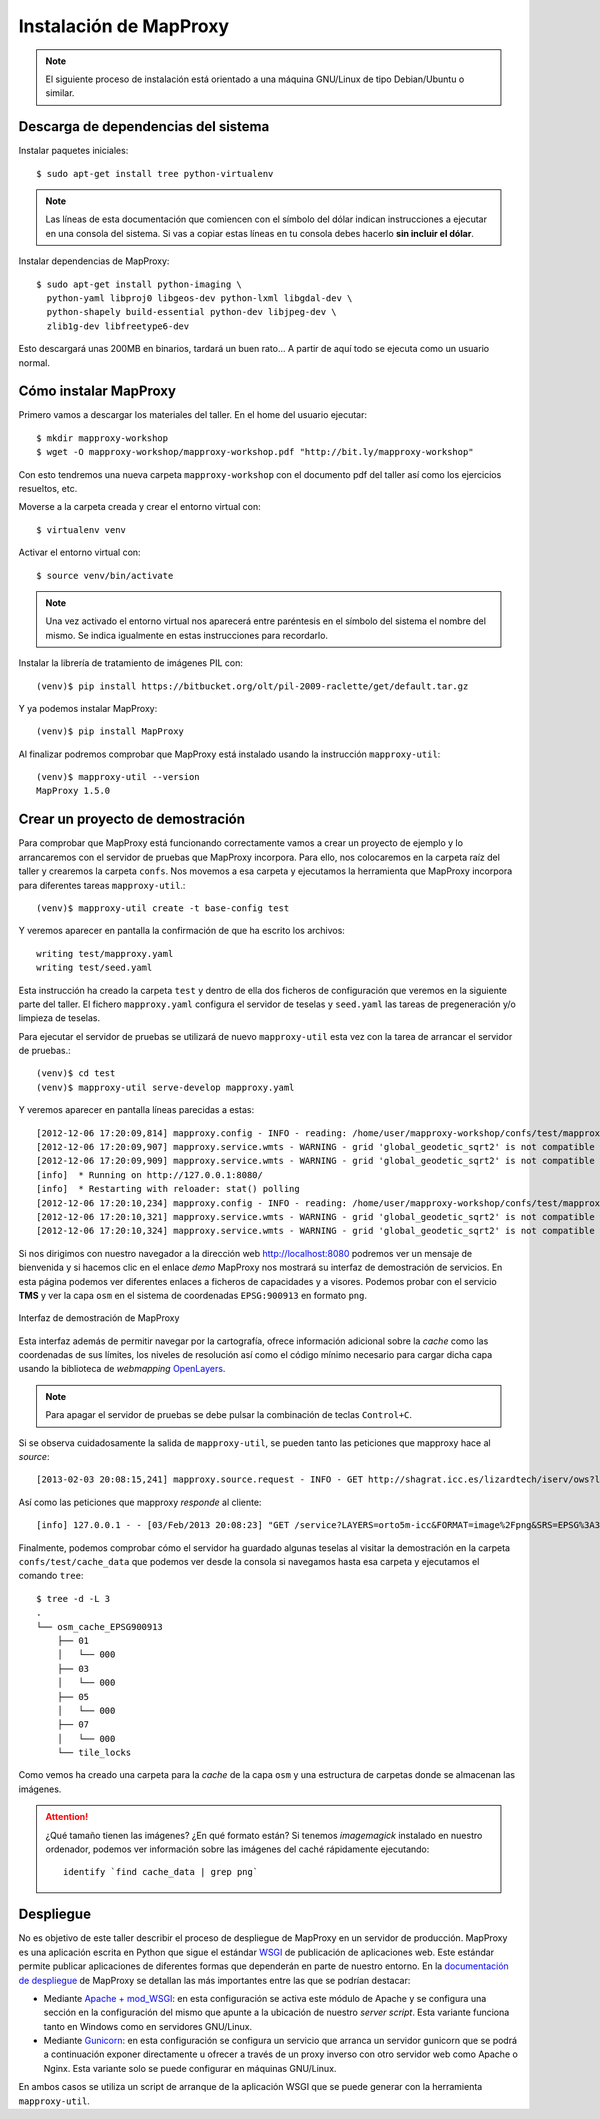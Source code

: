 Instalación de MapProxy
=================================================

.. note:: El siguiente proceso de instalación está orientado a una máquina GNU/Linux de tipo Debian/Ubuntu o similar.

Descarga de dependencias del sistema
---------------------------------------------------

Instalar paquetes iniciales::

  $ sudo apt-get install tree python-virtualenv

.. note:: Las líneas de esta documentación que comiencen con el símbolo
          del dólar indican instrucciones a ejecutar en una consola
          del sistema. Si vas a copiar estas líneas en tu consola debes hacerlo
          **sin incluir el dólar**.

Instalar dependencias de MapProxy::

  $ sudo apt-get install python-imaging \
    python-yaml libproj0 libgeos-dev python-lxml libgdal-dev \
    python-shapely build-essential python-dev libjpeg-dev \
    zlib1g-dev libfreetype6-dev

Esto descargará unas 200MB en binarios, tardará un buen rato...  A partir de
aquí todo se ejecuta como un usuario normal.


Cómo instalar MapProxy
---------------------------------------------------

Primero vamos a descargar los materiales del taller. En el home del usuario
ejecutar::

  $ mkdir mapproxy-workshop
  $ wget -O mapproxy-workshop/mapproxy-workshop.pdf "http://bit.ly/mapproxy-workshop"

..  $ git clone https://github.com/geoinquietosvlc/mapproxy-workshop.git


Con esto tendremos una nueva carpeta ``mapproxy-workshop`` con el documento pdf
del taller así como los ejercicios resueltos, etc.

Moverse a la carpeta creada y crear el entorno virtual con::

  $ virtualenv venv

Activar el entorno virtual con::

  $ source venv/bin/activate

.. note:: Una vez activado el entorno virtual nos aparecerá entre paréntesis en
          el símbolo del sistema el nombre del mismo. Se indica igualmente
          en estas instrucciones para recordarlo.

Instalar la librería de tratamiento de imágenes PIL con::

  (venv)$ pip install https://bitbucket.org/olt/pil-2009-raclette/get/default.tar.gz

Y ya podemos instalar MapProxy::

  (venv)$ pip install MapProxy

Al finalizar podremos comprobar que MapProxy está instalado usando la
instrucción ``mapproxy-util``::

  (venv)$ mapproxy-util --version
  MapProxy 1.5.0

Crear un proyecto de demostración
------------------------------------------

Para comprobar que MapProxy está funcionando correctamente vamos a crear un
proyecto de ejemplo y lo arrancaremos con el servidor de pruebas que MapProxy
incorpora. Para ello, nos colocaremos en la carpeta raíz del taller y crearemos
la carpeta ``confs``. Nos movemos a esa carpeta y ejecutamos la herramienta que
MapProxy incorpora para diferentes tareas ``mapproxy-util``.::

	(venv)$ mapproxy-util create -t base-config test

Y veremos aparecer en pantalla la confirmación de que ha escrito los archivos::

	writing test/mapproxy.yaml
	writing test/seed.yaml

Esta instrucción ha creado la carpeta ``test`` y dentro de ella dos ficheros de
configuración que veremos en la siguiente parte del taller. El fichero
``mapproxy.yaml`` configura el servidor de teselas y ``seed.yaml`` las tareas de
pregeneración y/o limpieza de teselas.

Para ejecutar el servidor de pruebas se utilizará de nuevo ``mapproxy-util``
esta vez con la tarea de arrancar el servidor de pruebas.::

  (venv)$ cd test
  (venv)$ mapproxy-util serve-develop mapproxy.yaml

Y veremos aparecer en pantalla líneas parecidas a estas::

  [2012-12-06 17:20:09,814] mapproxy.config - INFO - reading: /home/user/mapproxy-workshop/confs/test/mapproxy.yaml
  [2012-12-06 17:20:09,907] mapproxy.service.wmts - WARNING - grid 'global_geodetic_sqrt2' is not compatible with WMTS, skipping for layer 'osm'
  [2012-12-06 17:20:09,909] mapproxy.service.wmts - WARNING - grid 'global_geodetic_sqrt2' is not compatible with WMTS, skipping for layer 'osm'
  [info]  * Running on http://127.0.0.1:8080/
  [info]  * Restarting with reloader: stat() polling
  [2012-12-06 17:20:10,234] mapproxy.config - INFO - reading: /home/user/mapproxy-workshop/confs/test/mapproxy.yaml
  [2012-12-06 17:20:10,321] mapproxy.service.wmts - WARNING - grid 'global_geodetic_sqrt2' is not compatible with WMTS, skipping for layer 'osm'
  [2012-12-06 17:20:10,324] mapproxy.service.wmts - WARNING - grid 'global_geodetic_sqrt2' is not compatible with WMTS, skipping for layer 'osm'

Si nos dirigimos con nuestro navegador a la dirección web http://localhost:8080
podremos ver un mensaje de bienvenida y si hacemos clic en el enlace *demo*
MapProxy nos mostrará su interfaz de demostración de servicios. En esta página
podemos ver diferentes enlaces a ficheros de capacidades y a visores. Podemos
probar con el servicio **TMS** y ver la capa ``osm`` en el sistema de
coordenadas ``EPSG:900913`` en formato ``png``.

.. figure:: _static/demo-test.png
	 :width: 50%
	 :alt: Interfaz de demostración de MapProxy
	 :align: center

	 Interfaz de demostración de MapProxy

Esta interfaz además de permitir navegar por la cartografía, ofrece información
adicional sobre la *cache* como las coordenadas de sus límites, los niveles de
resolución así como el código mínimo necesario para cargar dicha capa usando la
biblioteca de *webmapping* `OpenLayers <http://www.openlayers.org>`_.

.. note:: Para apagar el servidor de pruebas se debe pulsar la combinación de
					teclas ``Control+C``.

Si se observa cuidadosamente la salida de ``mapproxy-util``, se pueden tanto las peticiones que mapproxy hace al *source*::

   [2013-02-03 20:08:15,241] mapproxy.source.request - INFO - GET http://shagrat.icc.es/lizardtech/iserv/ows?layers=orto5m&width=541&version=1.1.1&bbox=482127.752371,4636453.33696,497518.196187,4655724.38706&service=WMS&format=image%2Fpng&styles=&srs=EPSG%3A25831&request=GetMap&height=678 200 759.8 366

Así como las peticiones que mapproxy *responde* al cliente::

   [info] 127.0.0.1 - - [03/Feb/2013 20:08:23] "GET /service?LAYERS=orto5m-icc&FORMAT=image%2Fpng&SRS=EPSG%3A3857&EXCEPTIONS=application%2Fvnd.ogc.se_inimage&TRANSPARENT=TRUE&SERVICE=WMS&VERSION=1.1.1&REQUEST=GetMap&STYLES=&BBOX=284862.66336419,5137678.0304892,342979.26470981,5176813.788971&WIDTH=891&HEIGHT=600 HTTP/1.1" 200 -



Finalmente, podemos comprobar cómo el servidor ha guardado algunas teselas al
visitar la demostración en la carpeta ``confs/test/cache_data`` que podemos ver
desde la consola si navegamos hasta esa carpeta y ejecutamos el comando
``tree``::

    $ tree -d -L 3
    .
    └── osm_cache_EPSG900913
        ├── 01
        │   └── 000
        ├── 03
        │   └── 000
        ├── 05
        │   └── 000
        ├── 07
        │   └── 000
        └── tile_locks

Como vemos ha creado una carpeta para la *cache* de la capa ``osm`` y una
estructura de carpetas donde se almacenan las imágenes.

.. attention:: ¿Qué tamaño tienen las imágenes? ¿En qué formato están?
   Si tenemos *imagemagick* instalado en nuestro ordenador, podemos ver
   información sobre las imágenes del caché rápidamente ejecutando::

    identify `find cache_data | grep png`

Despliegue
-----------------------

No es objetivo de este taller describir el proceso de despliegue de MapProxy en
un servidor de producción. MapProxy es una aplicación escrita en Python que
sigue el estándar WSGI_ de publicación de aplicaciones web. Este estándar
permite publicar aplicaciones de diferentes formas que dependerán en parte de
nuestro entorno. En la `documentación de despliegue`_ de MapProxy se detallan las
más importantes entre las que se podrían destacar:

- Mediante `Apache + mod_WSGI`_: en esta configuración se activa este módulo de
  Apache y se configura una sección en la configuración del mismo que apunte a
  la ubicación de nuestro *server script*. Esta variante funciona tanto en
  Windows como en servidores GNU/Linux.

- Mediante Gunicorn_: en esta configuración se configura un servicio que arranca
  un servidor gunicorn que se podrá a continuación exponer directamente u
  ofrecer a través de un proxy inverso con otro servidor web como Apache o
  Nginx. Esta variante solo se puede configurar en máquinas GNU/Linux.

En ambos casos se utiliza un script de arranque de la aplicación WSGI que se
puede generar con la herramienta ``mapproxy-util``.

.. _WSGI: http://www.python.org/dev/peps/pep-3333/
.. _documentación de despliegue: http://mapproxy.org/docs/1.5.0/deployment.html
.. _Apache + mod_WSGI: http://mapproxy.org/docs/1.5.0/deployment.html#apache-mod-wsgi
.. _Gunicorn: http://mapproxy.org/docs/1.5.0/deployment.html#gunicorn
